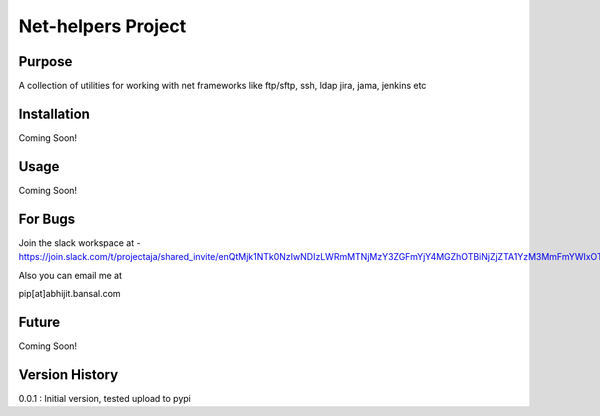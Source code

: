 Net-helpers Project
===================


Purpose
-------
A collection of utilities for working with net frameworks like ftp/sftp, ssh, ldap jira, jama, jenkins etc

Installation
------------
Coming Soon!


Usage
-----
Coming Soon!

For Bugs
--------

Join the slack workspace at -
https://join.slack.com/t/projectaja/shared_invite/enQtMjk1NTk0NzIwNDIzLWRmMTNjMzY3ZGFmYjY4MGZhOTBiNjZjZTA1YzM3MmFmYWIxOTJkY2QyOWNjM2JhZTk3NTMzMzNmZGIyZGM3NmY

Also you can email me at

pip[at]abhijit.bansal.com


Future
------

Coming Soon!


Version History
---------------
0.0.1 : Initial version, tested upload to pypi




